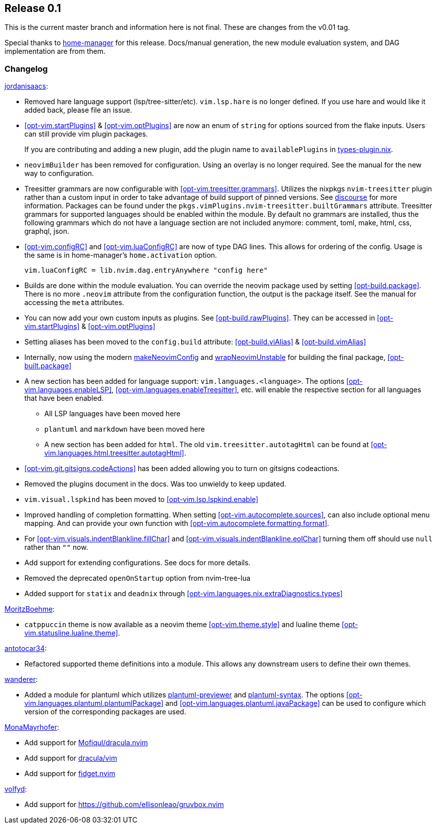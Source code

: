 [[sec-release-0.1]]
== Release 0.1

This is the current master branch and information here is not final. These are changes from the v0.01 tag.

Special thanks to https://github.com/nix-community/home-manager/[home-manager] for this release. Docs/manual generation, the new module evaluation system, and DAG implementation are from them.

[[sec-release-0.1-changelog]]
=== Changelog

https://github.com/jordanisaacs[jordanisaacs]:

* Removed hare language support (lsp/tree-sitter/etc). `vim.lsp.hare` is no longer defined. If you use hare and would like it added back, please file an issue.

* <<opt-vim.startPlugins>> & <<opt-vim.optPlugins>> are now an enum of `string` for options sourced from the flake inputs. Users can still provide vim plugin packages.
+
If you are contributing and adding a new plugin, add the plugin name to `availablePlugins` in https://github.com/jordanisaacs/neovim-flake/blob/20cec032bd74bc3d20ac17ce36cd84786a04fd3e/modules/lib/types-plugin.nix[types-plugin.nix].

* `neovimBuilder` has been removed for configuration. Using an overlay is no longer required. See the manual for the new way to configuration.

* Treesitter grammars are now configurable with <<opt-vim.treesitter.grammars>>. Utilizes the nixpkgs `nvim-treesitter` plugin rather than a custom input in order to take advantage of build support of pinned versions. See https://discourse.nixos.org/t/psa-if-you-are-on-unstable-try-out-nvim-treesitter-withallgrammars/23321?u=snowytrees[discourse] for more information. Packages can be found under the `pkgs.vimPlugins.nvim-treesitter.builtGrammars` attribute. Treesitter grammars for supported languages should be enabled within the module. By default no grammars are installed, thus the following grammars which do not have a language section are not included anymore: comment, toml, make, html, css, graphql, json.

* <<opt-vim.configRC>> and <<opt-vim.luaConfigRC>> are now of type DAG lines. This allows for ordering of the config. Usage is the same is in home-manager's `home.activation` option.
+
[source,nix]
----
vim.luaConfigRC = lib.nvim.dag.entryAnywhere "config here"
----

* Builds are done within the module evaluation. You can override the neovim package used by setting <<opt-build.package>>. There is no more `.neovim` attribute from the configuration function, the output is the package itself. See the manual for accessing the `meta` attributes.

* You can now add your own custom inputs as plugins. See <<opt-build.rawPlugins>>. They can be accessed in <<opt-vim.startPlugins>> & <<opt-vim.optPlugins>>

* Setting aliases has been moved to the `config.build` attribute: <<opt-build.viAlias>> & <<opt-build.vimAlias>>

* Internally, now using the modern https://github.com/NixOS/nixpkgs/blob/c47370e2cc335cb987577ff5fa26c9f29cc7774e/pkgs/applications/editors/neovim/utils.nix#L24[makeNeovimConfig] and https://github.com/NixOS/nixpkgs/blob/c47370e2cc335cb987577ff5fa26c9f29cc7774e/pkgs/applications/editors/neovim/wrapper.nix#L11[wrapNeovimUnstable] for building the final package, <<opt-built.package>>
* A new section has been added for language support: `vim.languages.<language>`. The options <<opt-vim.languages.enableLSP>>, <<opt-vim.languages.enableTreesitter>>, etc. will enable the respective section for all languages that have been enabled.
** All LSP languages have been moved here
** `plantuml` and `markdown` have been moved here
** A new section has been added for `html`. The old `vim.treesitter.autotagHtml` can be found at <<opt-vim.languages.html.treesitter.autotagHtml>>.

* <<opt-vim.git.gitsigns.codeActions>> has been added allowing you to turn on gitsigns codeactions.

* Removed the plugins document in the docs. Was too unwieldy to keep updated.

* `vim.visual.lspkind` has been moved to <<opt-vim.lsp.lspkind.enable>>

* Improved handling of completion formatting. When setting <<opt-vim.autocomplete.sources>>, can also include optional menu mapping. And can provide your own function with <<opt-vim.autocomplete.formatting.format>>.

* For <<opt-vim.visuals.indentBlankline.fillChar>> and <<opt-vim.visuals.indentBlankline.eolChar>> turning them off should use `null` rather than `""` now.

* Add support for extending configurations. See docs for more details.

* Removed the deprecated `openOnStartup` option from nvim-tree-lua

* Added support for `statix` and `deadnix` through <<opt-vim.languages.nix.extraDiagnostics.types>>

https://github.com/MoritzBoehme[MoritzBoehme]:

* `catppuccin` theme is now available as a neovim theme <<opt-vim.theme.style>> and lualine theme <<opt-vim.statusline.lualine.theme>>.

https://github.com/antotocar34[antotocar34]:

* Refactored supported theme definitions into a module. This allows any downstream users to define their own themes.

https://github.com/wanderer[wanderer]:

* Added a module for plantuml which utilizes https://github.com/weirongxu/plantuml-previewer.vim[plantuml-previewer] and https://github.com/aklt/plantuml-syntax[plantuml-syntax]. The options <<opt-vim.languages.plantuml.plantumlPackage>> and <<opt-vim.languages.plantuml.javaPackage>> can be used to configure which version of the corresponding packages are used.

https://github.com/MonaMayrhofer[MonaMayrhofer]:

* Add support for https://github.com/Mofiqul/dracula.nvim[Mofiqul/dracula.nvim]
* Add support for https://github.com/dracula/vim[dracula/vim]
* Add support for https://github.com/j-hui/fidget.nvim[fidget.nvim]

https://github.com/volfyd[volfyd]:

* Add support for https://github.com/ellisonleao/gruvbox.nvim
